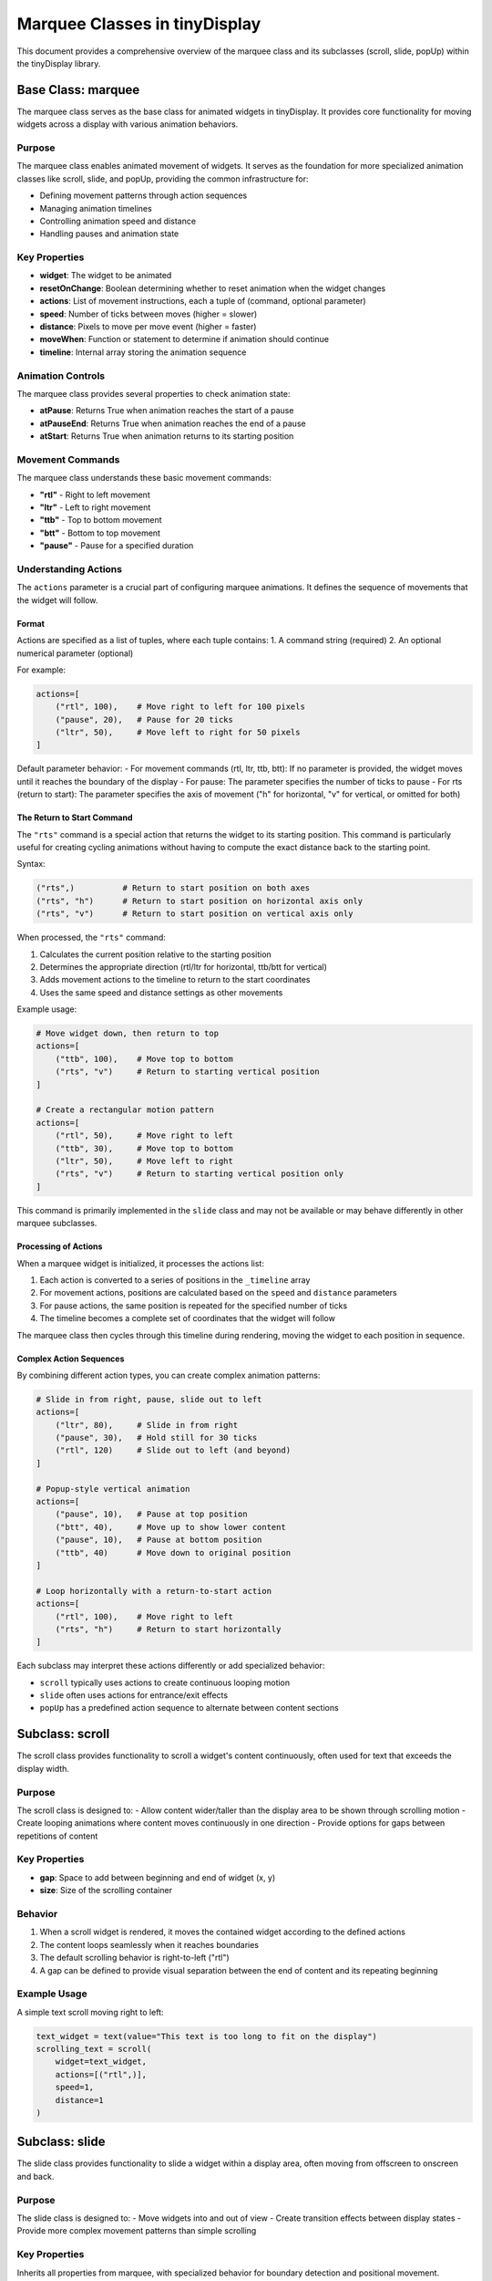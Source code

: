 Marquee Classes in tinyDisplay
==========================

This document provides a comprehensive overview of the marquee class and its subclasses (scroll, slide, popUp) within the tinyDisplay library.

Base Class: marquee
------------------

The marquee class serves as the base class for animated widgets in tinyDisplay. It provides core functionality for moving widgets across a display with various animation behaviors.

Purpose
~~~~~~~

The marquee class enables animated movement of widgets. It serves as the foundation for more specialized animation classes like scroll, slide, and popUp, providing the common infrastructure for:

- Defining movement patterns through action sequences
- Managing animation timelines
- Controlling animation speed and distance
- Handling pauses and animation state

Key Properties
~~~~~~~~~~~~~

- **widget**: The widget to be animated
- **resetOnChange**: Boolean determining whether to reset animation when the widget changes
- **actions**: List of movement instructions, each a tuple of (command, optional parameter)
- **speed**: Number of ticks between moves (higher = slower)
- **distance**: Pixels to move per move event (higher = faster)
- **moveWhen**: Function or statement to determine if animation should continue
- **timeline**: Internal array storing the animation sequence

Animation Controls
~~~~~~~~~~~~~~~~

The marquee class provides several properties to check animation state:

- **atPause**: Returns True when animation reaches the start of a pause
- **atPauseEnd**: Returns True when animation reaches the end of a pause
- **atStart**: Returns True when animation returns to its starting position

Movement Commands
~~~~~~~~~~~~~~~

The marquee class understands these basic movement commands:

- **"rtl"** - Right to left movement
- **"ltr"** - Left to right movement  
- **"ttb"** - Top to bottom movement
- **"btt"** - Bottom to top movement
- **"pause"** - Pause for a specified duration

Understanding Actions
~~~~~~~~~~~~~~~~~~~

The ``actions`` parameter is a crucial part of configuring marquee animations. It defines the sequence of movements that the widget will follow.

Format
^^^^^^

Actions are specified as a list of tuples, where each tuple contains:
1. A command string (required)
2. An optional numerical parameter (optional)

For example:

.. code-block:: python

    actions=[
        ("rtl", 100),    # Move right to left for 100 pixels
        ("pause", 20),   # Pause for 20 ticks
        ("ltr", 50),     # Move left to right for 50 pixels
    ]

Default parameter behavior:
- For movement commands (rtl, ltr, ttb, btt): If no parameter is provided, the widget moves until it reaches the boundary of the display
- For pause: The parameter specifies the number of ticks to pause
- For rts (return to start): The parameter specifies the axis of movement ("h" for horizontal, "v" for vertical, or omitted for both)

The Return to Start Command
^^^^^^^^^^^^^^^^^^^^^^^^^^

The ``"rts"`` command is a special action that returns the widget to its starting position. This command is particularly useful for creating cycling animations without having to compute the exact distance back to the starting point.

Syntax:
  
.. code-block:: python

    ("rts",)          # Return to start position on both axes
    ("rts", "h")      # Return to start position on horizontal axis only
    ("rts", "v")      # Return to start position on vertical axis only

When processed, the ``"rts"`` command:

1. Calculates the current position relative to the starting position
2. Determines the appropriate direction (rtl/ltr for horizontal, ttb/btt for vertical)
3. Adds movement actions to the timeline to return to the start coordinates
4. Uses the same speed and distance settings as other movements

Example usage:

.. code-block:: python

    # Move widget down, then return to top
    actions=[
        ("ttb", 100),    # Move top to bottom
        ("rts", "v")     # Return to starting vertical position
    ]
    
    # Create a rectangular motion pattern
    actions=[
        ("rtl", 50),     # Move right to left
        ("ttb", 30),     # Move top to bottom
        ("ltr", 50),     # Move left to right
        ("rts", "v")     # Return to starting vertical position only
    ]

This command is primarily implemented in the ``slide`` class and may not be available or may behave differently in other marquee subclasses.

Processing of Actions
^^^^^^^^^^^^^^^^^^^^^

When a marquee widget is initialized, it processes the actions list:

1. Each action is converted to a series of positions in the ``_timeline`` array
2. For movement actions, positions are calculated based on the ``speed`` and ``distance`` parameters
3. For pause actions, the same position is repeated for the specified number of ticks
4. The timeline becomes a complete set of coordinates that the widget will follow

The marquee class then cycles through this timeline during rendering, moving the widget to each position in sequence.

Complex Action Sequences
^^^^^^^^^^^^^^^^^^^^^^^

By combining different action types, you can create complex animation patterns:

.. code-block:: python

    # Slide in from right, pause, slide out to left
    actions=[
        ("ltr", 80),     # Slide in from right
        ("pause", 30),   # Hold still for 30 ticks
        ("rtl", 120)     # Slide out to left (and beyond)
    ]

    # Popup-style vertical animation
    actions=[
        ("pause", 10),   # Pause at top position
        ("btt", 40),     # Move up to show lower content
        ("pause", 10),   # Pause at bottom position
        ("ttb", 40)      # Move down to original position
    ]
    
    # Loop horizontally with a return-to-start action
    actions=[
        ("rtl", 100),    # Move right to left
        ("rts", "h")     # Return to start horizontally
    ]

Each subclass may interpret these actions differently or add specialized behavior:

- ``scroll`` typically uses actions to create continuous looping motion
- ``slide`` often uses actions for entrance/exit effects
- ``popUp`` has a predefined action sequence to alternate between content sections

Subclass: scroll
---------------

The scroll class provides functionality to scroll a widget's content continuously, often used for text that exceeds the display width.

Purpose
~~~~~~~

The scroll class is designed to:
- Allow content wider/taller than the display area to be shown through scrolling motion
- Create looping animations where content moves continuously in one direction
- Provide options for gaps between repetitions of content

Key Properties
~~~~~~~~~~~~~

- **gap**: Space to add between beginning and end of widget (x, y)
- **size**: Size of the scrolling container

Behavior
~~~~~~~~

1. When a scroll widget is rendered, it moves the contained widget according to the defined actions
2. The content loops seamlessly when it reaches boundaries
3. The default scrolling behavior is right-to-left ("rtl")
4. A gap can be defined to provide visual separation between the end of content and its repeating beginning

Example Usage
~~~~~~~~~~~~

A simple text scroll moving right to left:

.. code-block:: python

    text_widget = text(value="This text is too long to fit on the display")
    scrolling_text = scroll(
        widget=text_widget,
        actions=[("rtl",)],
        speed=1,
        distance=1
    )

Subclass: slide
--------------

The slide class provides functionality to slide a widget within a display area, often moving from offscreen to onscreen and back.

Purpose
~~~~~~~

The slide class is designed to:
- Move widgets into and out of view
- Create transition effects between display states
- Provide more complex movement patterns than simple scrolling

Key Properties
~~~~~~~~~~~~~

Inherits all properties from marquee, with specialized behavior for boundary detection and positional movement.

Movement Commands
~~~~~~~~~~~~~~~

In addition to the basic movement commands, slide supports:

- **"rts"** - Return to start position
- Direction parameter can specify movement axis ("h" for horizontal, "v" for vertical)

Behavior
~~~~~~~~

1. The slide widget moves its contained widget according to defined actions
2. Can calculate boundaries to determine when to stop or reverse movement
3. Can return to starting position using "rts" command
4. Movement stops when content goes outside the display area

Example Usage
~~~~~~~~~~~~

A widget that slides in from the right, pauses, then slides back out:

.. code-block:: python

    info_widget = text(value="Breaking News!")
    sliding_info = slide(
        widget=info_widget,
        actions=[("ltr", 100), ("pause", 20), ("rtl", 100)],
        speed=2,
        distance=1
    )

Subclass: popUp
--------------

The popUp class provides specialized behavior to show alternating portions of a tall widget, such as toggling between two screens of information.

Purpose
~~~~~~~

The popUp class is designed to:
- Display tall content in a smaller viewing area
- Automatically shift between top and bottom portions of content
- Provide timed pauses at each position

Key Properties
~~~~~~~~~~~~~

- **size**: Maximum size of the viewing area
- **delay**: Tuple with delay times for top and bottom positions (top_delay, bottom_delay)

Behavior
~~~~~~~~

1. The popUp widget starts by showing the top portion of the contained widget
2. After the top delay period, it slides up to show the bottom portion
3. After the bottom delay period, it slides back down to show the top portion
4. This cycle repeats continuously

Example Usage
~~~~~~~~~~~~

Creating a popup that alternates between two lines of information:

.. code-block:: python

    info_widget = text(value="Weather: Sunny\nTemp: 72°F")
    popup_info = popUp(
        widget=info_widget,
        size=(100, 8),  # Only show 8 pixels height at once
        delay=(10, 10)  # Wait 10 ticks at top and bottom
    )

Integration with Canvas and Sequences
-----------------------------------

The marquee widgets can be integrated into the tinyDisplay canvas and sequence system:

.. code-block:: yaml

    myCanvas:
      items:
        - name: scrollingText
          type: text
          value: "This is a very long message that needs to scroll"
          effect:
            type: scroll
            speed: 1
            distance: 1
        
        - name: popupInfo
          type: text
          value: "First line info\nSecond line info"
          effect:
            type: popUp
            size: 100, 8
            delay: 5, 5

Internal Implementation
---------------------

The marquee class and its subclasses use these key implementation patterns:

1. A timeline array that stores all positions in the animation sequence
2. Abstract methods that subclasses must implement:
   - _shouldIMove: Determines if movement should continue
   - _computeTimeline: Generates the sequence of positions
   - _adjustWidgetSize: Handles widget sizing during animation
3. The _render method that calculates current position and moves the widget
4. Special position tracking for pause points in the animation

This architecture allows for complex animations while maintaining a consistent interface for all marquee widget types. 